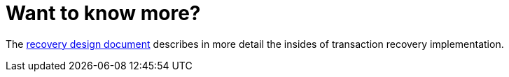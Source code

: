 [id="want-to-know-more_{context}"]
= Want to know more?

The link:https://community.jboss.org/wiki/TransactionRecoveryDesign[recovery design document] describes in more detail the insides of transaction recovery implementation.
